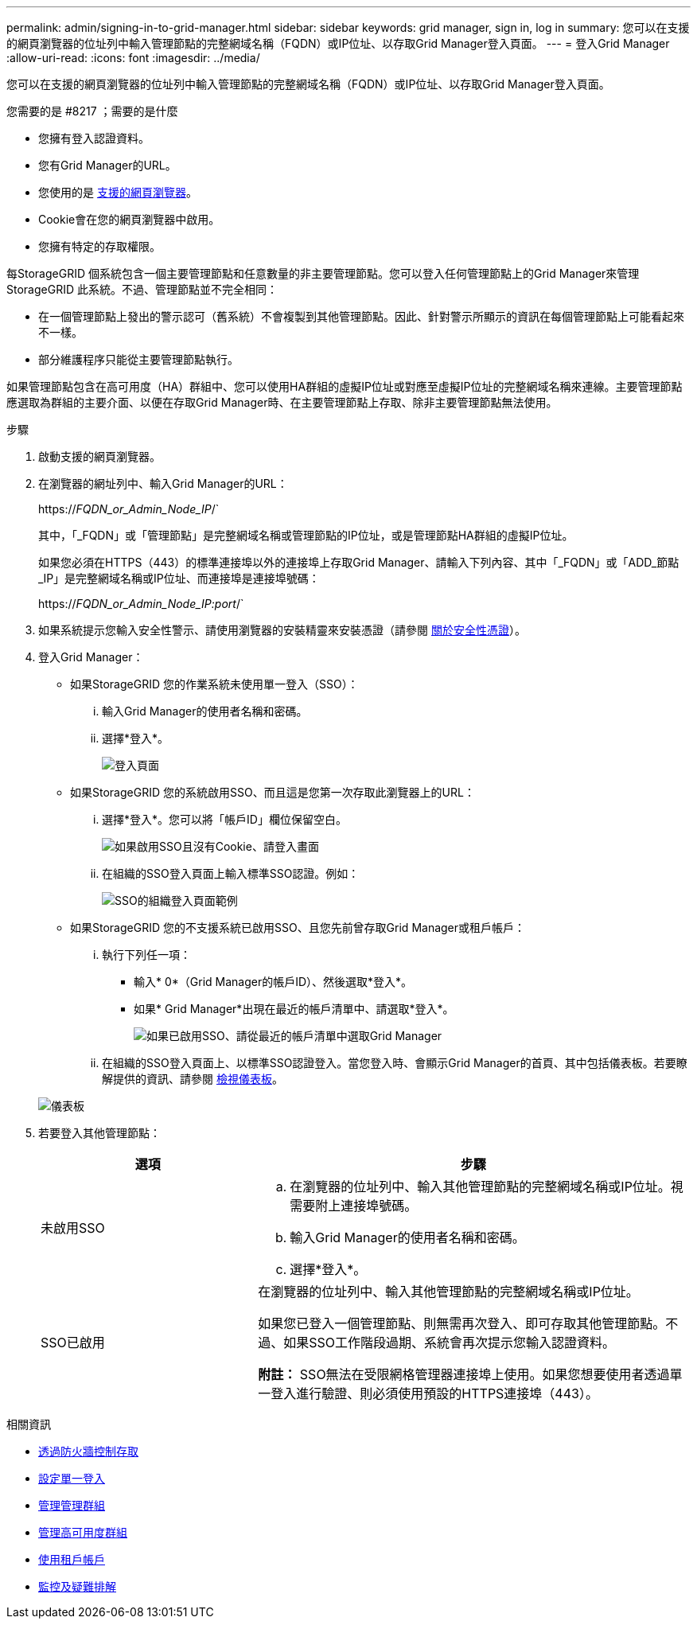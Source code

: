 ---
permalink: admin/signing-in-to-grid-manager.html 
sidebar: sidebar 
keywords: grid manager, sign in, log in 
summary: 您可以在支援的網頁瀏覽器的位址列中輸入管理節點的完整網域名稱（FQDN）或IP位址、以存取Grid Manager登入頁面。 
---
= 登入Grid Manager
:allow-uri-read: 
:icons: font
:imagesdir: ../media/


[role="lead"]
您可以在支援的網頁瀏覽器的位址列中輸入管理節點的完整網域名稱（FQDN）或IP位址、以存取Grid Manager登入頁面。

.您需要的是 #8217 ；需要的是什麼
* 您擁有登入認證資料。
* 您有Grid Manager的URL。
* 您使用的是 xref:../admin/web-browser-requirements.adoc[支援的網頁瀏覽器]。
* Cookie會在您的網頁瀏覽器中啟用。
* 您擁有特定的存取權限。


每StorageGRID 個系統包含一個主要管理節點和任意數量的非主要管理節點。您可以登入任何管理節點上的Grid Manager來管理StorageGRID 此系統。不過、管理節點並不完全相同：

* 在一個管理節點上發出的警示認可（舊系統）不會複製到其他管理節點。因此、針對警示所顯示的資訊在每個管理節點上可能看起來不一樣。
* 部分維護程序只能從主要管理節點執行。


如果管理節點包含在高可用度（HA）群組中、您可以使用HA群組的虛擬IP位址或對應至虛擬IP位址的完整網域名稱來連線。主要管理節點應選取為群組的主要介面、以便在存取Grid Manager時、在主要管理節點上存取、除非主要管理節點無法使用。

.步驟
. 啟動支援的網頁瀏覽器。
. 在瀏覽器的網址列中、輸入Grid Manager的URL：
+
https://_FQDN_or_Admin_Node_IP_/`

+
其中，「_FQDN」或「管理節點」是完整網域名稱或管理節點的IP位址，或是管理節點HA群組的虛擬IP位址。

+
如果您必須在HTTPS（443）的標準連接埠以外的連接埠上存取Grid Manager、請輸入下列內容、其中「_FQDN」或「ADD_節點_IP」是完整網域名稱或IP位址、而連接埠是連接埠號碼：

+
https://_FQDN_or_Admin_Node_IP:port_/`

. 如果系統提示您輸入安全性警示、請使用瀏覽器的安裝精靈來安裝憑證（請參閱 xref:using-storagegrid-security-certificates.adoc[關於安全性憑證]）。
. 登入Grid Manager：
+
** 如果StorageGRID 您的作業系統未使用單一登入（SSO）：
+
... 輸入Grid Manager的使用者名稱和密碼。
... 選擇*登入*。
+
image::../media/sign_in_grid_manager_no_sso.gif[登入頁面]



** 如果StorageGRID 您的系統啟用SSO、而且這是您第一次存取此瀏覽器上的URL：
+
... 選擇*登入*。您可以將「帳戶ID」欄位保留空白。
+
image::../media/sso_sign_in_first_time.gif[如果啟用SSO且沒有Cookie、請登入畫面]

... 在組織的SSO登入頁面上輸入標準SSO認證。例如：
+
image::../media/sso_organization_page.gif[SSO的組織登入頁面範例]



** 如果StorageGRID 您的不支援系統已啟用SSO、且您先前曾存取Grid Manager或租戶帳戶：
+
... 執行下列任一項：
+
**** 輸入* 0*（Grid Manager的帳戶ID）、然後選取*登入*。
**** 如果* Grid Manager*出現在最近的帳戶清單中、請選取*登入*。
+
image::../media/sign_in_grid_manager_sso.gif[如果已啟用SSO、請從最近的帳戶清單中選取Grid Manager]



... 在組織的SSO登入頁面上、以標準SSO認證登入。當您登入時、會顯示Grid Manager的首頁、其中包括儀表板。若要瞭解提供的資訊、請參閱 xref:../monitor/viewing-dashboard.adoc[檢視儀表板]。




+
image::../media/grid_manager_dashboard.png[儀表板]

. 若要登入其他管理節點：
+
[cols="1a,2a"]
|===
| 選項 | 步驟 


 a| 
未啟用SSO
 a| 
.. 在瀏覽器的位址列中、輸入其他管理節點的完整網域名稱或IP位址。視需要附上連接埠號碼。
.. 輸入Grid Manager的使用者名稱和密碼。
.. 選擇*登入*。




 a| 
SSO已啟用
 a| 
在瀏覽器的位址列中、輸入其他管理節點的完整網域名稱或IP位址。

如果您已登入一個管理節點、則無需再次登入、即可存取其他管理節點。不過、如果SSO工作階段過期、系統會再次提示您輸入認證資料。

*附註：* SSO無法在受限網格管理器連接埠上使用。如果您想要使用者透過單一登入進行驗證、則必須使用預設的HTTPS連接埠（443）。

|===


.相關資訊
* xref:controlling-access-through-firewalls.adoc[透過防火牆控制存取]
* xref:configuring-sso.adoc[設定單一登入]
* xref:managing-admin-groups.adoc[管理管理群組]
* xref:managing-high-availability-groups.adoc[管理高可用度群組]
* xref:../tenant/index.adoc[使用租戶帳戶]
* xref:../monitor/index.adoc[監控及疑難排解]


